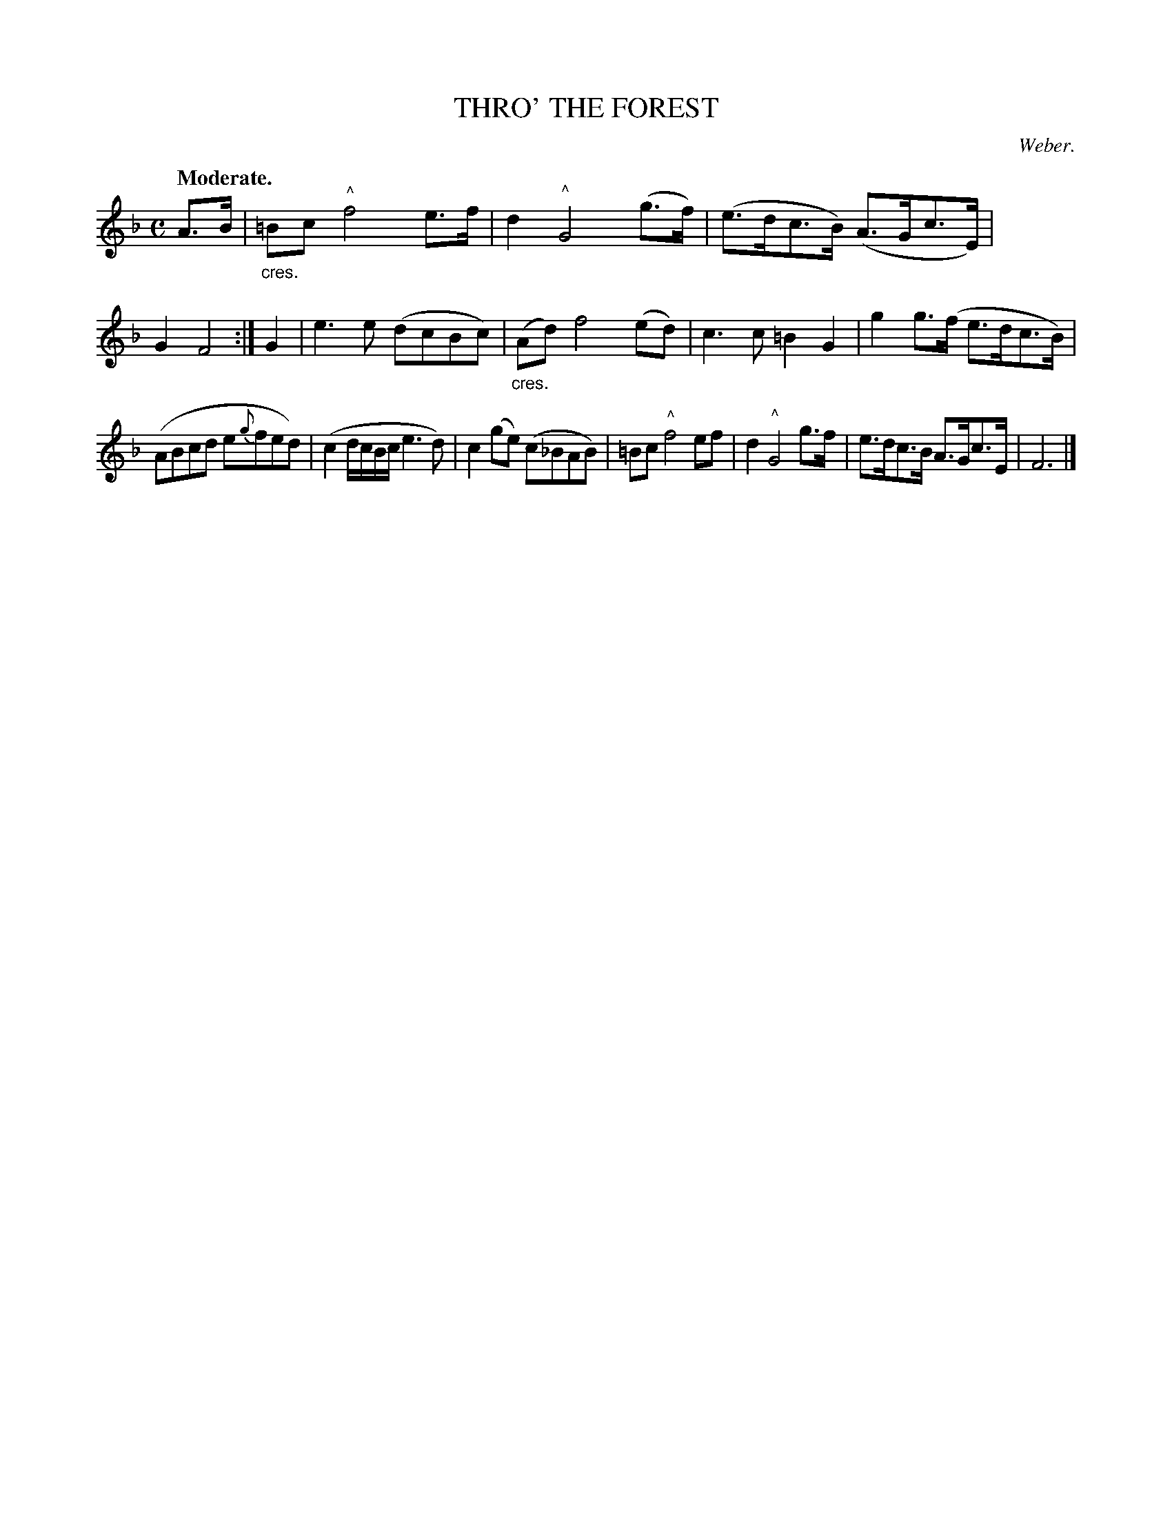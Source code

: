 X: 11273
T: THRO' THE FOREST
C: Weber.
Q: "Moderate."
%R: air, march
N: This is version 1, for ABC software that doesn't understand crescendo symbols.
B: W. Hamilton "Universal Tune-Book" Vol. 1 Glasgow 1844 p.127 #3
S: http://imslp.org/wiki/Hamilton's_Universal_Tune-Book_(Various)
Z: 2016 John Chambers <jc:trillian.mit.edu>
M: C
L: 1/8
K: F
%%stretchstaff 0
% - - - - - - - - - - - - - - - - - - - - - - - - -
A>B |\
"_cres."=Bc "^^"f4 e>f | d2 "^^"G4 (g>f) |\
(e>dc>B) (A>Gc>E) | G2 F4 :|\
G2 |\
e3e (dcBc) | "_cres."(Ad) f4 (ed) |\
c3c =B2G2 | g2 g>(f e>dc>B) |
(ABcd e{g}fed) | (c2 d/c/B/c/ e3d) |\
c2 (ge) (c_BAB) | =Bc "^^"f4 ef |\
d2 "^^"G4 g>f | e>dc>B A>Gc>E | F6 |]
% - - - - - - - - - - - - - - - - - - - - - - - - -
